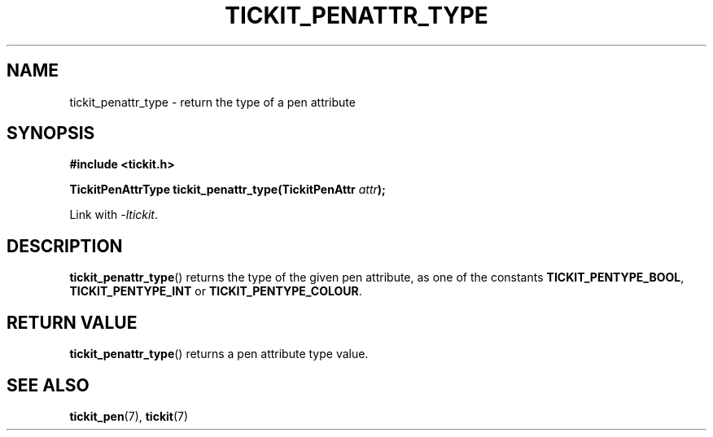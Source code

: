 .TH TICKIT_PENATTR_TYPE 3
.SH NAME
tickit_penattr_type \- return the type of a pen attribute
.SH SYNOPSIS
.EX
.B #include <tickit.h>
.sp
.BI "TickitPenAttrType tickit_penattr_type(TickitPenAttr " attr );
.EE
.sp
Link with \fI\-ltickit\fP.
.SH DESCRIPTION
\fBtickit_penattr_type\fP() returns the type of the given pen attribute, as one of the constants \fBTICKIT_PENTYPE_BOOL\fP, \fBTICKIT_PENTYPE_INT\fP or \fBTICKIT_PENTYPE_COLOUR\fP.
.SH "RETURN VALUE"
\fBtickit_penattr_type\fP() returns a pen attribute type value.
.SH "SEE ALSO"
.BR tickit_pen (7),
.BR tickit (7)
